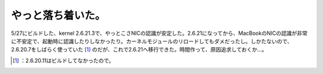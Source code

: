﻿やっと落ち着いた。
##################


5/27にビルドした、kernel 2.6.21.3で、やっとこさNICの認識が安定した。2.6.21になってから、MacBookのNICの認識が非常に不安定で、起動時に認識したりしなかったり。カーネルモジュールのリロードしてもダメだったし。しかたないので、2.6.20.7をしばらく使っていた [#]_ のだが、これで2.6.21へ移行できた。時間作って、原因追求しておくか…。



.. [#] ：2.6.20.11はビルドしてなかったので。



.. author:: mkouhei
.. categories:: Debian, MacBook, 
.. tags::
.. comments::


